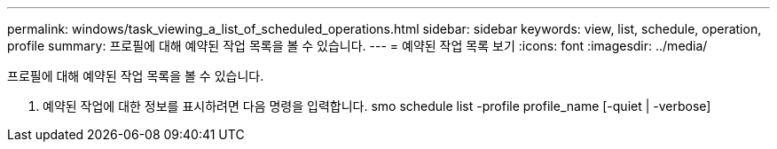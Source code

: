 ---
permalink: windows/task_viewing_a_list_of_scheduled_operations.html 
sidebar: sidebar 
keywords: view, list, schedule, operation, profile 
summary: 프로필에 대해 예약된 작업 목록을 볼 수 있습니다. 
---
= 예약된 작업 목록 보기
:icons: font
:imagesdir: ../media/


[role="lead"]
프로필에 대해 예약된 작업 목록을 볼 수 있습니다.

. 예약된 작업에 대한 정보를 표시하려면 다음 명령을 입력합니다. smo schedule list -profile profile_name [-quiet | -verbose]


